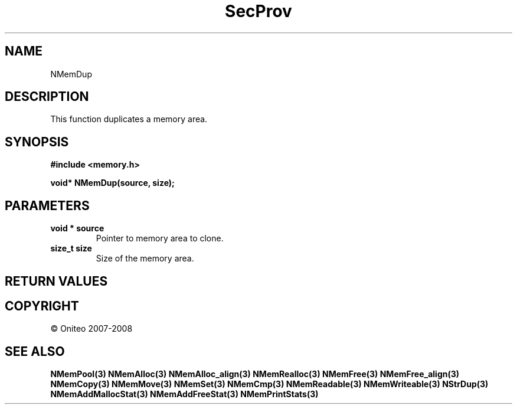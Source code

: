 .TH SecProv 3   "API Reference"
.SH NAME
NMemDup
.SH DESCRIPTION
This function duplicates a memory area.
.SH SYNOPSIS
.B #include <memory.h>
.sp
.B void* NMemDup(source, size);
.SH PARAMETERS
.TP
.B void * source
Pointer to memory area to clone.
.TP
.B size_t size
Size of the memory area.
.SH RETURN VALUES
.SH COPYRIGHT
 \(co Oniteo 2007-2008
.SH SEE ALSO
.BR NMemPool(3)
.BR NMemAlloc(3)
.BR NMemAlloc_align(3)
.BR NMemRealloc(3)
.BR NMemFree(3)
.BR NMemFree_align(3)
.BR NMemCopy(3)
.BR NMemMove(3)
.BR NMemSet(3)
.BR NMemCmp(3)
.BR NMemReadable(3)
.BR NMemWriteable(3)
.BR NStrDup(3)
.BR NMemAddMallocStat(3)
.BR NMemAddFreeStat(3)
.BR NMemPrintStats(3)
.PP
